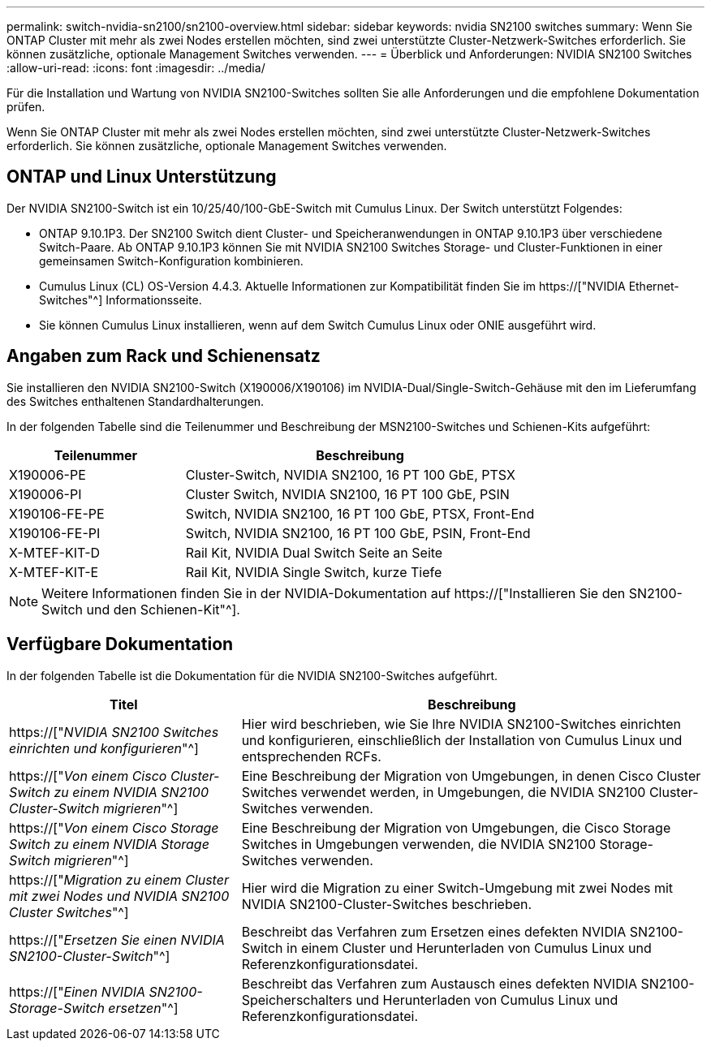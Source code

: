 ---
permalink: switch-nvidia-sn2100/sn2100-overview.html 
sidebar: sidebar 
keywords: nvidia SN2100 switches 
summary: Wenn Sie ONTAP Cluster mit mehr als zwei Nodes erstellen möchten, sind zwei unterstützte Cluster-Netzwerk-Switches erforderlich. Sie können zusätzliche, optionale Management Switches verwenden. 
---
= Überblick und Anforderungen: NVIDIA SN2100 Switches
:allow-uri-read: 
:icons: font
:imagesdir: ../media/


[role="lead"]
Für die Installation und Wartung von NVIDIA SN2100-Switches sollten Sie alle Anforderungen und die empfohlene Dokumentation prüfen.

Wenn Sie ONTAP Cluster mit mehr als zwei Nodes erstellen möchten, sind zwei unterstützte Cluster-Netzwerk-Switches erforderlich. Sie können zusätzliche, optionale Management Switches verwenden.



== ONTAP und Linux Unterstützung

Der NVIDIA SN2100-Switch ist ein 10/25/40/100-GbE-Switch mit Cumulus Linux. Der Switch unterstützt Folgendes:

* ONTAP 9.10.1P3. Der SN2100 Switch dient Cluster- und Speicheranwendungen in ONTAP 9.10.1P3 über verschiedene Switch-Paare. Ab ONTAP 9.10.1P3 können Sie mit NVIDIA SN2100 Switches Storage- und Cluster-Funktionen in einer gemeinsamen Switch-Konfiguration kombinieren.
* Cumulus Linux (CL) OS-Version 4.4.3. Aktuelle Informationen zur Kompatibilität finden Sie im https://["NVIDIA Ethernet-Switches"^] Informationsseite.
* Sie können Cumulus Linux installieren, wenn auf dem Switch Cumulus Linux oder ONIE ausgeführt wird.




== Angaben zum Rack und Schienensatz

Sie installieren den NVIDIA SN2100-Switch (X190006/X190106) im NVIDIA-Dual/Single-Switch-Gehäuse mit den im Lieferumfang des Switches enthaltenen Standardhalterungen.

In der folgenden Tabelle sind die Teilenummer und Beschreibung der MSN2100-Switches und Schienen-Kits aufgeführt:

[cols="1,2"]
|===
| Teilenummer | Beschreibung 


 a| 
X190006-PE
 a| 
Cluster-Switch, NVIDIA SN2100, 16 PT 100 GbE, PTSX



 a| 
X190006-PI
 a| 
Cluster Switch, NVIDIA SN2100, 16 PT 100 GbE, PSIN



 a| 
X190106-FE-PE
 a| 
Switch, NVIDIA SN2100, 16 PT 100 GbE, PTSX, Front-End



 a| 
X190106-FE-PI
 a| 
Switch, NVIDIA SN2100, 16 PT 100 GbE, PSIN, Front-End



 a| 
X-MTEF-KIT-D
 a| 
Rail Kit, NVIDIA Dual Switch Seite an Seite



 a| 
X-MTEF-KIT-E
 a| 
Rail Kit, NVIDIA Single Switch, kurze Tiefe

|===

NOTE: Weitere Informationen finden Sie in der NVIDIA-Dokumentation auf https://["Installieren Sie den SN2100-Switch und den Schienen-Kit"^].



== Verfügbare Dokumentation

In der folgenden Tabelle ist die Dokumentation für die NVIDIA SN2100-Switches aufgeführt.

[cols="1,2"]
|===
| Titel | Beschreibung 


 a| 
https://["_NVIDIA SN2100 Switches einrichten und konfigurieren_"^]
 a| 
Hier wird beschrieben, wie Sie Ihre NVIDIA SN2100-Switches einrichten und konfigurieren, einschließlich der Installation von Cumulus Linux und entsprechenden RCFs.



 a| 
https://["_Von einem Cisco Cluster-Switch zu einem NVIDIA SN2100 Cluster-Switch migrieren_"^]
 a| 
Eine Beschreibung der Migration von Umgebungen, in denen Cisco Cluster Switches verwendet werden, in Umgebungen, die NVIDIA SN2100 Cluster-Switches verwenden.



 a| 
https://["_Von einem Cisco Storage Switch zu einem NVIDIA Storage Switch migrieren_"^]
 a| 
Eine Beschreibung der Migration von Umgebungen, die Cisco Storage Switches in Umgebungen verwenden, die NVIDIA SN2100 Storage-Switches verwenden.



 a| 
https://["_Migration zu einem Cluster mit zwei Nodes und NVIDIA SN2100 Cluster Switches_"^]
 a| 
Hier wird die Migration zu einer Switch-Umgebung mit zwei Nodes mit NVIDIA SN2100-Cluster-Switches beschrieben.



 a| 
https://["_Ersetzen Sie einen NVIDIA SN2100-Cluster-Switch_"^]
 a| 
Beschreibt das Verfahren zum Ersetzen eines defekten NVIDIA SN2100-Switch in einem Cluster und Herunterladen von Cumulus Linux und Referenzkonfigurationsdatei.



 a| 
https://["_Einen NVIDIA SN2100-Storage-Switch ersetzen_"^]
 a| 
Beschreibt das Verfahren zum Austausch eines defekten NVIDIA SN2100-Speicherschalters und Herunterladen von Cumulus Linux und Referenzkonfigurationsdatei.

|===